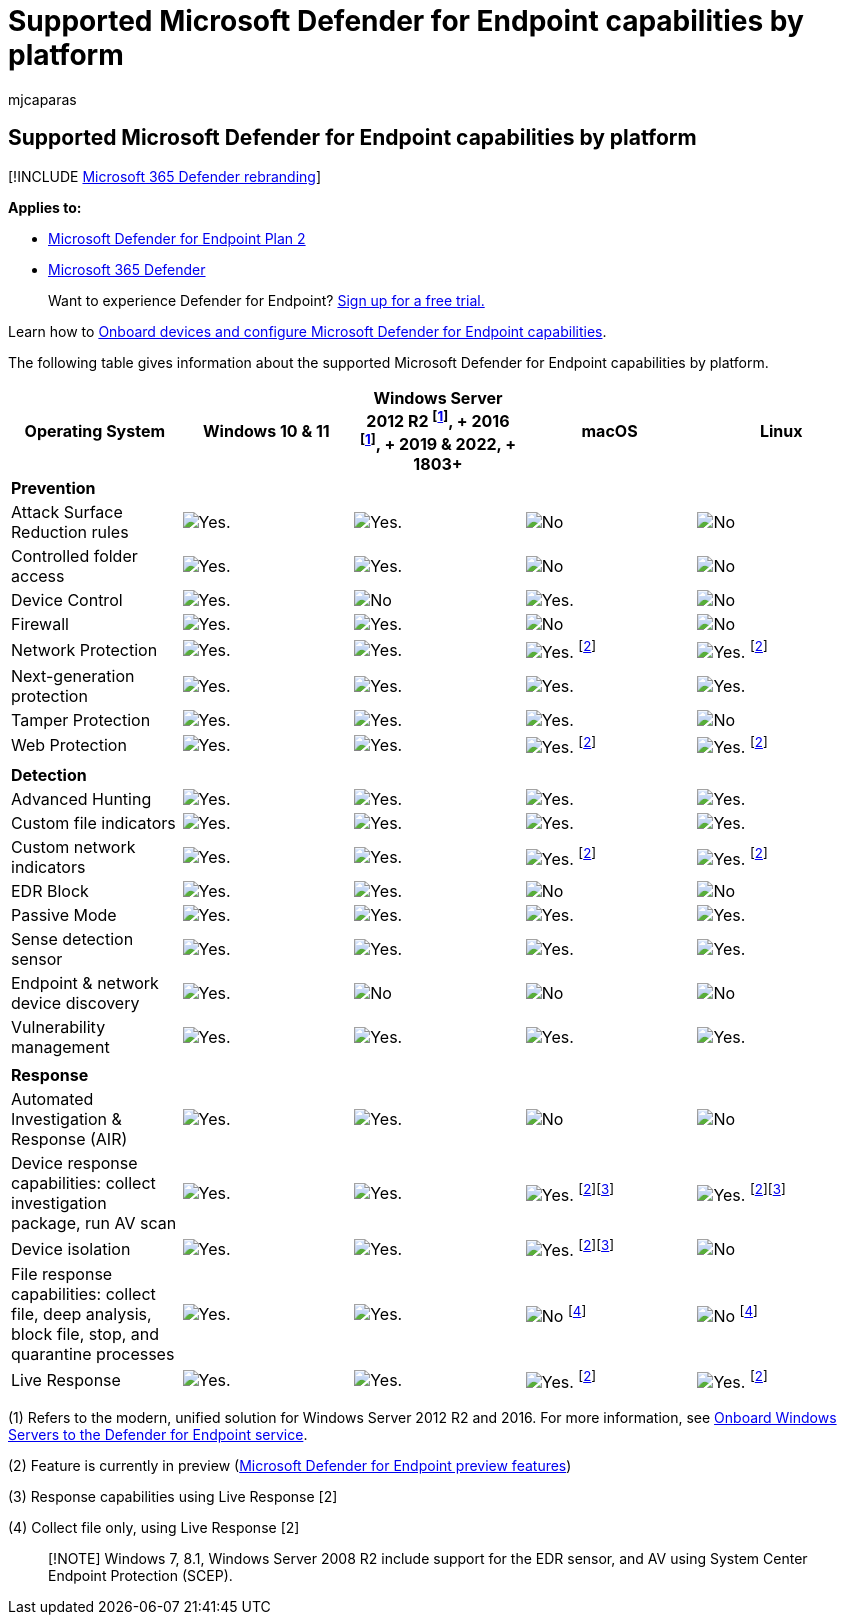 = Supported Microsoft Defender for Endpoint capabilities by platform
:audience: ITPro
:author: mjcaparas
:description: Get to know the Microsoft Defender for Endpoint capabilities supported for Windows 10 devices, servers, and non-Windows devices.
:keywords: onboarding, Microsoft Defender for Endpoint onboarding, sccm, group policy, mdm, local script, detection test
:manager: dansimp
:ms.author: macapara
:ms.collection: ["M365-security-compliance", "m365-initiative-defender-endpoint"]
:ms.localizationpriority: medium
:ms.mktglfcycl: deploy
:ms.pagetype: security
:ms.service: microsoft-365-security
:ms.sitesec: library
:ms.subservice: mde
:ms.topic: conceptual
:search.appverid: met150

== Supported Microsoft Defender for Endpoint capabilities by platform

[!INCLUDE xref:../../includes/microsoft-defender.adoc[Microsoft 365 Defender rebranding]]

*Applies to:*

* https://go.microsoft.com/fwlink/p/?linkid=2154037[Microsoft Defender for Endpoint Plan 2]
* https://go.microsoft.com/fwlink/?linkid=2118804[Microsoft 365 Defender]

____
Want to experience Defender for Endpoint?
https://signup.microsoft.com/create-account/signup?products=7f379fee-c4f9-4278-b0a1-e4c8c2fcdf7e&ru=https://aka.ms/MDEp2OpenTrial?ocid=docs-wdatp-onboardconfigure-abovefoldlink[Sign up for a free trial.]
____

Learn how to xref:onboard-configure.adoc[Onboard devices and configure Microsoft Defender for Endpoint capabilities].

The following table gives information about the supported Microsoft Defender for Endpoint capabilities by platform.

|===
| Operating System | Windows 10 & 11 | Windows Server 2012 R2 ^[<<fn1,1>>]^, + 2016 ^[<<fn1,1>>]^, + 2019 & 2022, + 1803+ | macOS | Linux

| *Prevention*
|
|
|
|

| Attack Surface Reduction rules
| image:images/svg/check-yes.svg[Yes.]
| image:images/svg/check-yes.svg[Yes.]
| image:images/svg/check-no.svg[No]
| image:images/svg/check-no.svg[No]

| Controlled folder access
| image:images/svg/check-yes.svg[Yes.]
| image:images/svg/check-yes.svg[Yes.]
| image:images/svg/check-no.svg[No]
| image:images/svg/check-no.svg[No]

| Device Control
| image:images/svg/check-yes.svg[Yes.]
| image:images/svg/check-no.svg[No]
| image:images/svg/check-yes.svg[Yes.]
| image:images/svg/check-no.svg[No]

| Firewall
| image:images/svg/check-yes.svg[Yes.]
| image:images/svg/check-yes.svg[Yes.]
| image:images/svg/check-no.svg[No]
| image:images/svg/check-no.svg[No]

| Network Protection
| image:images/svg/check-yes.svg[Yes.]
| image:images/svg/check-yes.svg[Yes.]
| image:images/svg/check-yes.svg[Yes.] ^[<<fn2,2>>]^
| image:images/svg/check-yes.svg[Yes.] ^[<<fn2,2>>]^

| Next-generation protection
| image:images/svg/check-yes.svg[Yes.]
| image:images/svg/check-yes.svg[Yes.]
| image:images/svg/check-yes.svg[Yes.]
| image:images/svg/check-yes.svg[Yes.]

| Tamper Protection
| image:images/svg/check-yes.svg[Yes.]
| image:images/svg/check-yes.svg[Yes.]
| image:images/svg/check-yes.svg[Yes.]
| image:images/svg/check-no.svg[No]

| Web Protection
| image:images/svg/check-yes.svg[Yes.]
| image:images/svg/check-yes.svg[Yes.]
| image:images/svg/check-yes.svg[Yes.] ^[<<fn2,2>>]^
| image:images/svg/check-yes.svg[Yes.] ^[<<fn2,2>>]^

|
|
|
|
|

| *Detection*
|
|
|
|

| Advanced Hunting
| image:images/svg/check-yes.svg[Yes.]
| image:images/svg/check-yes.svg[Yes.]
| image:images/svg/check-yes.svg[Yes.]
| image:images/svg/check-yes.svg[Yes.]

| Custom file indicators
| image:images/svg/check-yes.svg[Yes.]
| image:images/svg/check-yes.svg[Yes.]
| image:images/svg/check-yes.svg[Yes.]
| image:images/svg/check-yes.svg[Yes.]

| Custom network indicators
| image:images/svg/check-yes.svg[Yes.]
| image:images/svg/check-yes.svg[Yes.]
| image:images/svg/check-yes.svg[Yes.] ^[<<fn2,2>>]^
| image:images/svg/check-yes.svg[Yes.] ^[<<fn2,2>>]^

| EDR Block
| image:images/svg/check-yes.svg[Yes.]
| image:images/svg/check-yes.svg[Yes.]
| image:images/svg/check-no.svg[No]
| image:images/svg/check-no.svg[No]

| Passive Mode
| image:images/svg/check-yes.svg[Yes.]
| image:images/svg/check-yes.svg[Yes.]
| image:images/svg/check-yes.svg[Yes.]
| image:images/svg/check-yes.svg[Yes.]

| Sense detection sensor
| image:images/svg/check-yes.svg[Yes.]
| image:images/svg/check-yes.svg[Yes.]
| image:images/svg/check-yes.svg[Yes.]
| image:images/svg/check-yes.svg[Yes.]

| Endpoint & network device discovery
| image:images/svg/check-yes.svg[Yes.]
| image:images/svg/check-no.svg[No]
| image:images/svg/check-no.svg[No]
| image:images/svg/check-no.svg[No]

| Vulnerability management
| image:images/svg/check-yes.svg[Yes.]
| image:images/svg/check-yes.svg[Yes.]
| image:images/svg/check-yes.svg[Yes.]
| image:images/svg/check-yes.svg[Yes.]

|
|
|
|
|

| *Response*
|
|
|
|

| Automated Investigation & Response (AIR)
| image:images/svg/check-yes.svg[Yes.]
| image:images/svg/check-yes.svg[Yes.]
| image:images/svg/check-no.svg[No]
| image:images/svg/check-no.svg[No]

| Device response capabilities: collect investigation package, run AV scan
| image:images/svg/check-yes.svg[Yes.]
| image:images/svg/check-yes.svg[Yes.]
| image:images/svg/check-yes.svg[Yes.] ^[<<fn2,2>>][<<fn3,3>>]^
| image:images/svg/check-yes.svg[Yes.] ^[<<fn2,2>>][<<fn3,3>>]^

| Device isolation
| image:images/svg/check-yes.svg[Yes.]
| image:images/svg/check-yes.svg[Yes.]
| image:images/svg/check-yes.svg[Yes.] ^[<<fn2,2>>][<<fn3,3>>]^
| image:images/svg/check-no.svg[No]

| File response capabilities: collect file, deep analysis, block file, stop, and quarantine processes
| image:images/svg/check-yes.svg[Yes.]
| image:images/svg/check-yes.svg[Yes.]
| image:images/svg/check-no.svg[No] ^[<<fn4,4>>]^
| image:images/svg/check-no.svg[No] ^[<<fn4,4>>]^

| Live Response
| image:images/svg/check-yes.svg[Yes.]
| image:images/svg/check-yes.svg[Yes.]
| image:images/svg/check-yes.svg[Yes.] ^[<<fn2,2>>]^
| image:images/svg/check-yes.svg[Yes.] ^[<<fn2,2>>]^
|===

(+++<a id="fn1">+++1+++</a>+++) Refers to the modern, unified solution for Windows Server 2012 R2 and 2016.
For more information, see xref:configure-server-endpoints.adoc[Onboard Windows Servers to the Defender for Endpoint service].

(+++<a id="fn2">+++2+++</a>+++) Feature is currently in preview (xref:preview.adoc[Microsoft Defender for Endpoint preview features])

(+++<a id="fn3">+++3+++</a>+++) Response capabilities using Live Response [2]

(+++<a id="fn4">+++4+++</a>+++) Collect file only, using Live Response [2]

____
[!NOTE] Windows 7, 8.1, Windows Server 2008 R2 include support for the EDR sensor, and AV using System Center Endpoint Protection (SCEP).
____
